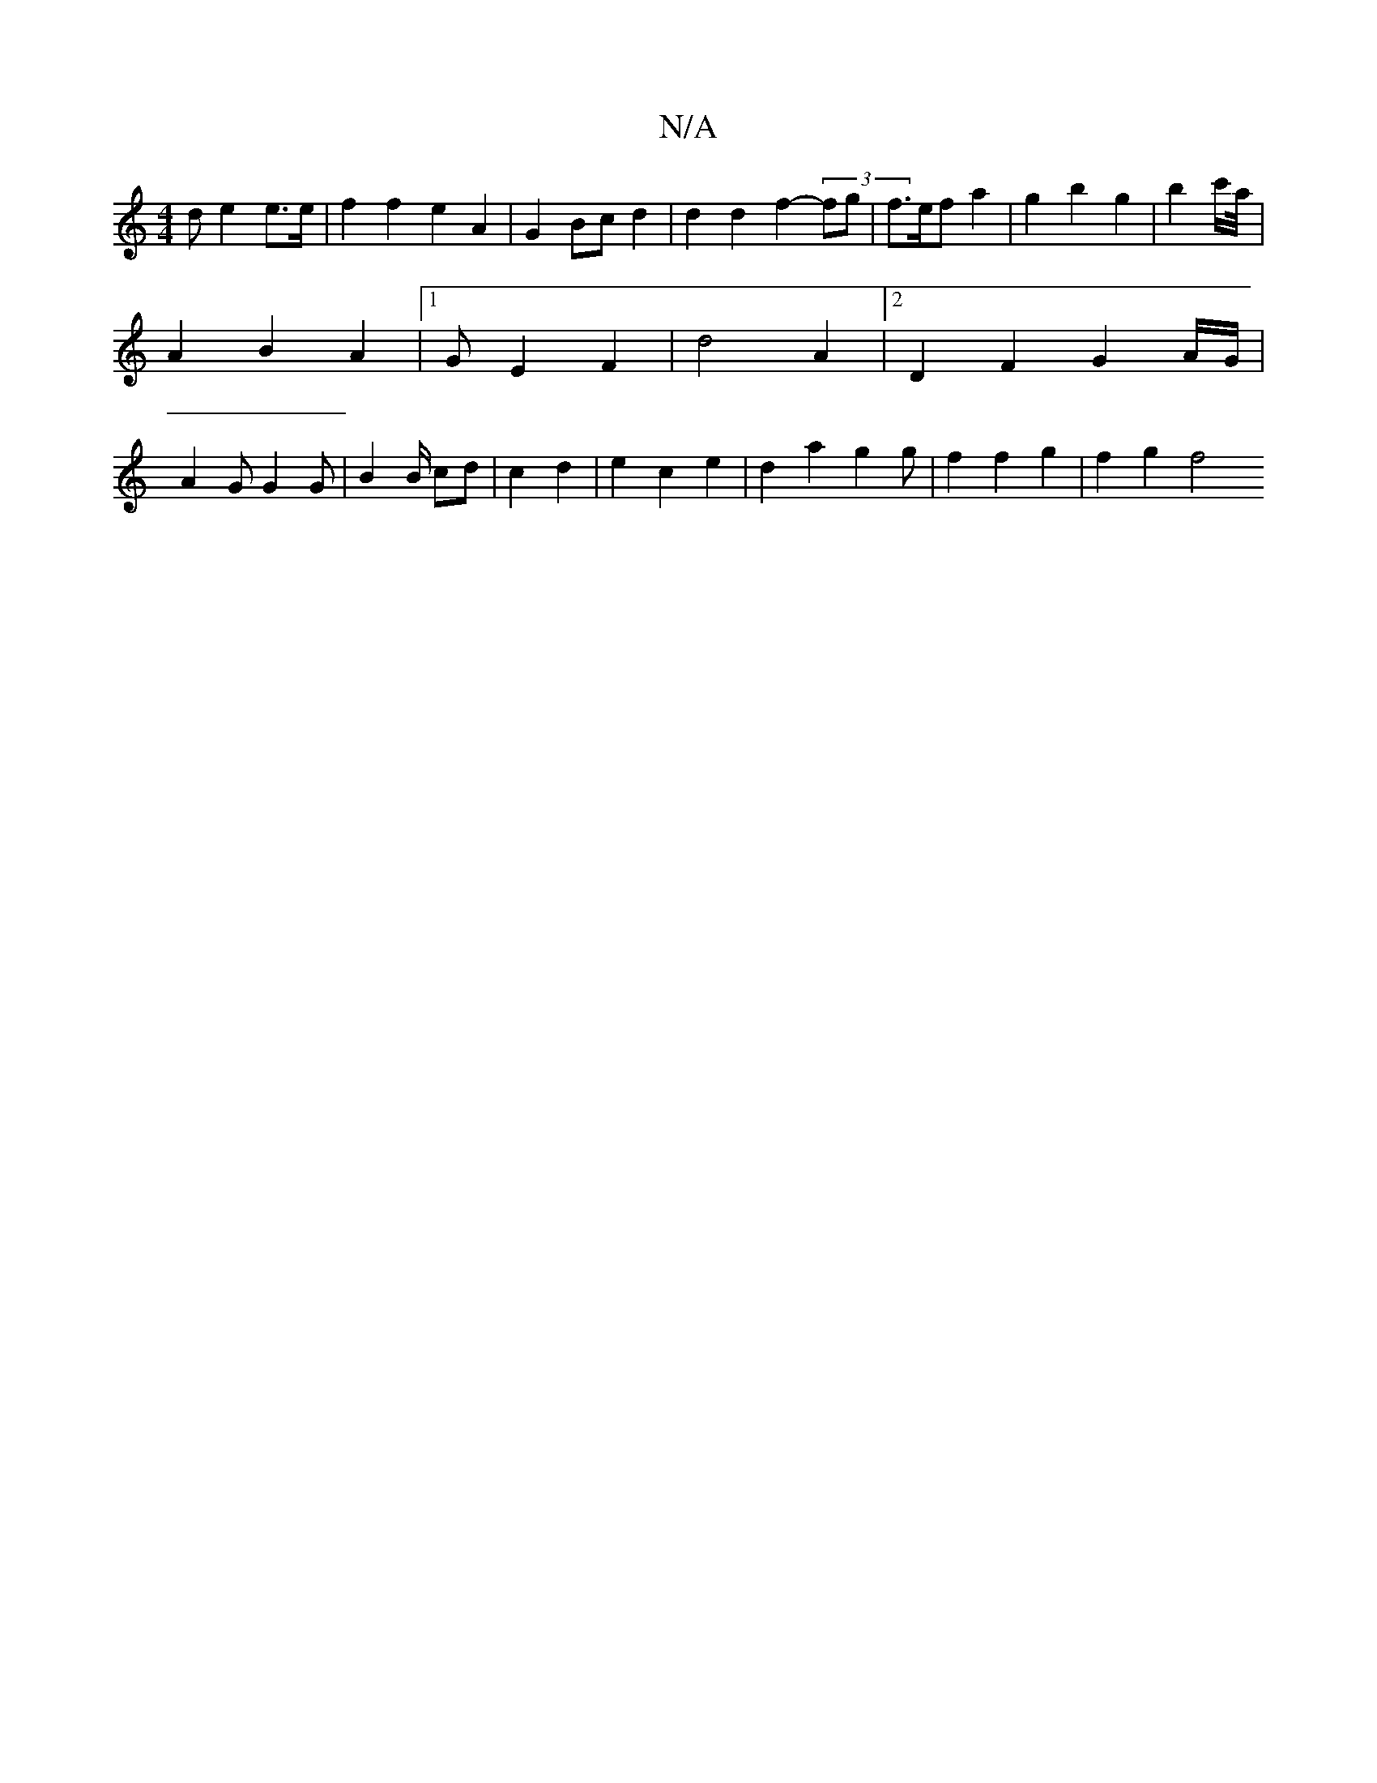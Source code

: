 X:1
T:N/A
M:4/4
R:N/A
K:Cmajor
>d e2 e>e | f2 f2 e2 A2 | G2 Bc d2 | d2 d2 f2 (3-fg|f>efa2|g2b2 g2 | b2 (3c'/2a/4|
A2B2 A2 |1 GE2- F2 | d4 A2 |[2 D2F2 G2 A/G/ |
A2G G2 G | B2 B/2 cd|c2 d2 | e2 c2 e2 | d2 a2 g2g | f2 f2 g2 | f2 g2 f4